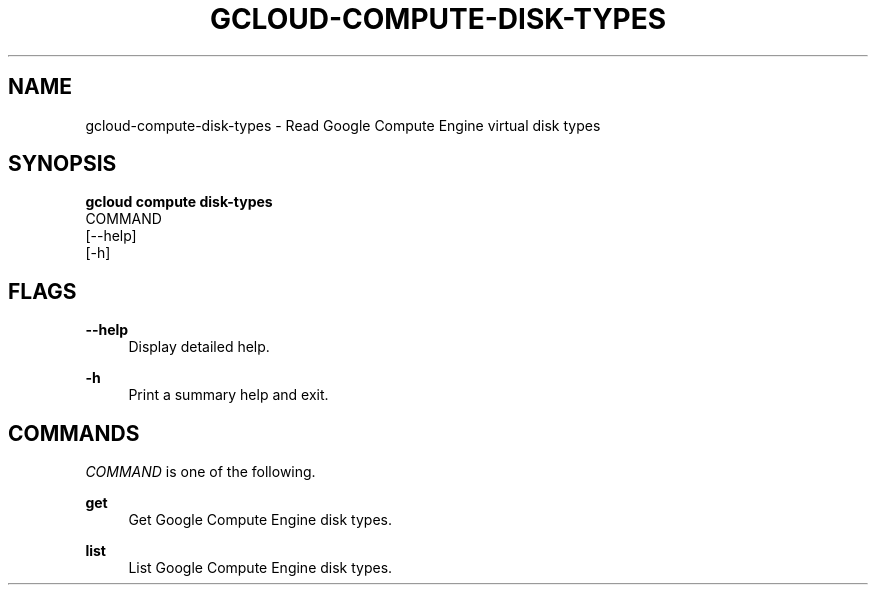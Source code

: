 '\" t
.TH "GCLOUD\-COMPUTE\-DISK\-TYPES" "1"
.ie \n(.g .ds Aq \(aq
.el       .ds Aq '
.nh
.ad l
.SH "NAME"
gcloud-compute-disk-types \- Read Google Compute Engine virtual disk types
.SH "SYNOPSIS"
.sp
.nf
\fBgcloud compute disk\-types\fR
  COMMAND
  [\-\-help]
  [\-h]
.fi
.SH "FLAGS"
.PP
\fB\-\-help\fR
.RS 4
Display detailed help\&.
.RE
.PP
\fB\-h\fR
.RS 4
Print a summary help and exit\&.
.RE
.SH "COMMANDS"
.sp
\fICOMMAND\fR is one of the following\&.
.PP
\fBget\fR
.RS 4
Get Google Compute Engine disk types\&.
.RE
.PP
\fBlist\fR
.RS 4
List Google Compute Engine disk types\&.
.RE
